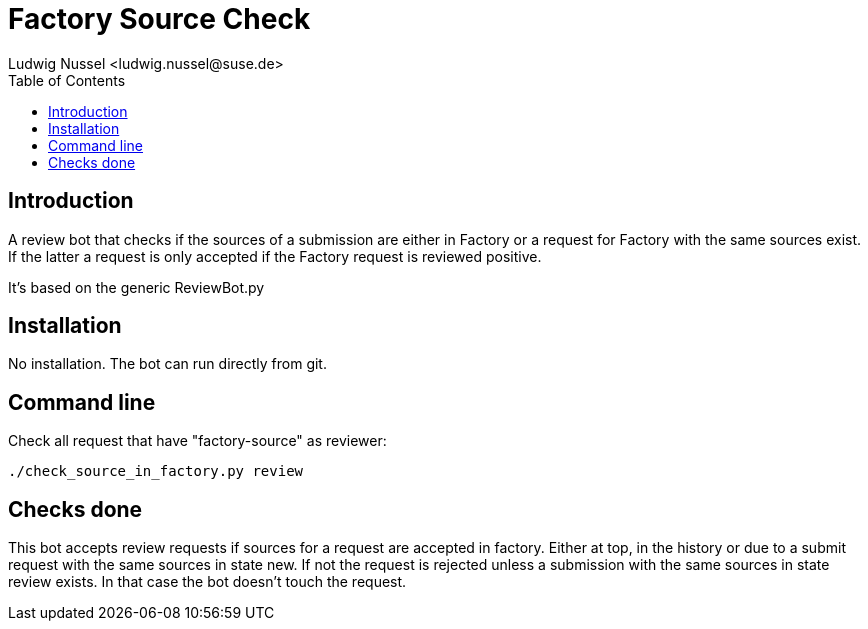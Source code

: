 Factory Source Check
====================
:author: Ludwig Nussel <ludwig.nussel@suse.de>
:toc:


Introduction
------------
[id="intro"]

A review bot that checks if the sources of a submission are either in Factory
or a request for Factory with the same sources exist. If the latter a request
is only accepted if the Factory request is reviewed positive.

It's based on the generic ReviewBot.py

Installation
------------
[id="install"]

No installation. The bot can run directly from git.

Command line
------------
[id="cli"]

Check all request that have "factory-source" as reviewer:

-------------------------------------------------------------------------------
./check_source_in_factory.py review
-------------------------------------------------------------------------------

Checks done
-----------
[id="checks"]


This bot accepts review requests if sources for a request are accepted in
factory. Either at top, in the history or due to a submit request with the same
sources in state new. If not the request is rejected unless a submission with
the same sources in state review exists. In that case the bot doesn't touch the
request.

